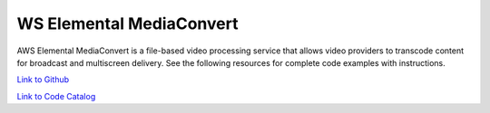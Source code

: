 .. Copyright Amazon.com, Inc. or its affiliates. All Rights Reserved.

   This work is licensed under a Creative Commons Attribution-NonCommercial-ShareAlike 4.0
   International License (the "License"). You may not use this file except in compliance with the
   License. A copy of the License is located at http://creativecommons.org/licenses/by-nc-sa/4.0/.

   This file is distributed on an "AS IS" BASIS, WITHOUT WARRANTIES OR CONDITIONS OF ANY KIND,
   either express or implied. See the License for the specific language governing permissions and
   limitations under the License.

#########################
WS Elemental MediaConvert
#########################

.. meta::
   :description: How to use the AWS SDK for Java to work with AWS Elemental MediaConvert
   :keywords: AWS for Java SDK code examples, AWS Elemental MediaConvert


AWS Elemental MediaConvert is a file-based video processing service that allows video providers to transcode content for broadcast and multiscreen delivery. See the following resources for complete code examples with instructions. 

`Link to Github <https://github.com/awsdocs/aws-doc-sdk-examples/tree/master/javav2/example_code/mediaconvert>`_ 

`Link to Code Catalog <https://docs.aws.amazon.com/code-samples/latest/catalog/code-catalog-javav2-example_code-mediaconvert.html>`_ 


